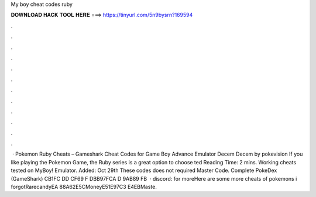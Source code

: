 My boy cheat codes ruby

𝐃𝐎𝐖𝐍𝐋𝐎𝐀𝐃 𝐇𝐀𝐂𝐊 𝐓𝐎𝐎𝐋 𝐇𝐄𝐑𝐄 ===> https://tinyurl.com/5n9bysrn?169594

.

.

.

.

.

.

.

.

.

.

.

.

 · Pokemon Ruby Cheats – Gameshark Cheat Codes for Game Boy Advance Emulator Decem Decem by pokevision If you like playing the Pokemon Game, the Ruby series is a great option to choose ted Reading Time: 2 mins. Working cheats tested on MyBoy! Emulator. Added: Oct 29th These codes does not required Master Code. Complete PokeDex (GameShark) CB1FC DD CF69 F DBB97FCA D 9AB89 FB  · discord:  for moreHere are some more cheats of pokemons i forgotRarecandyEA 88A62E5CMoneyE51E97C3 E4EBMaste.